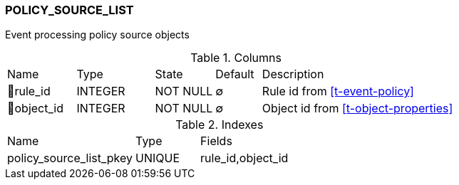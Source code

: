 [[t-policy-source-list]]
=== POLICY_SOURCE_LIST

Event processing policy source objects

.Columns
[cols="15,17,13,10,45a"]
|===
|Name|Type|State|Default|Description
|🔑rule_id
|INTEGER
|NOT NULL
|∅
|Rule id from <<t-event-policy>>

|🔑object_id
|INTEGER
|NOT NULL
|∅
|Object id from <<t-object-properties>>
|===

.Indexes
[cols="30,15,55a"]
|===
|Name|Type|Fields
|policy_source_list_pkey
|UNIQUE
|rule_id,object_id

|===

